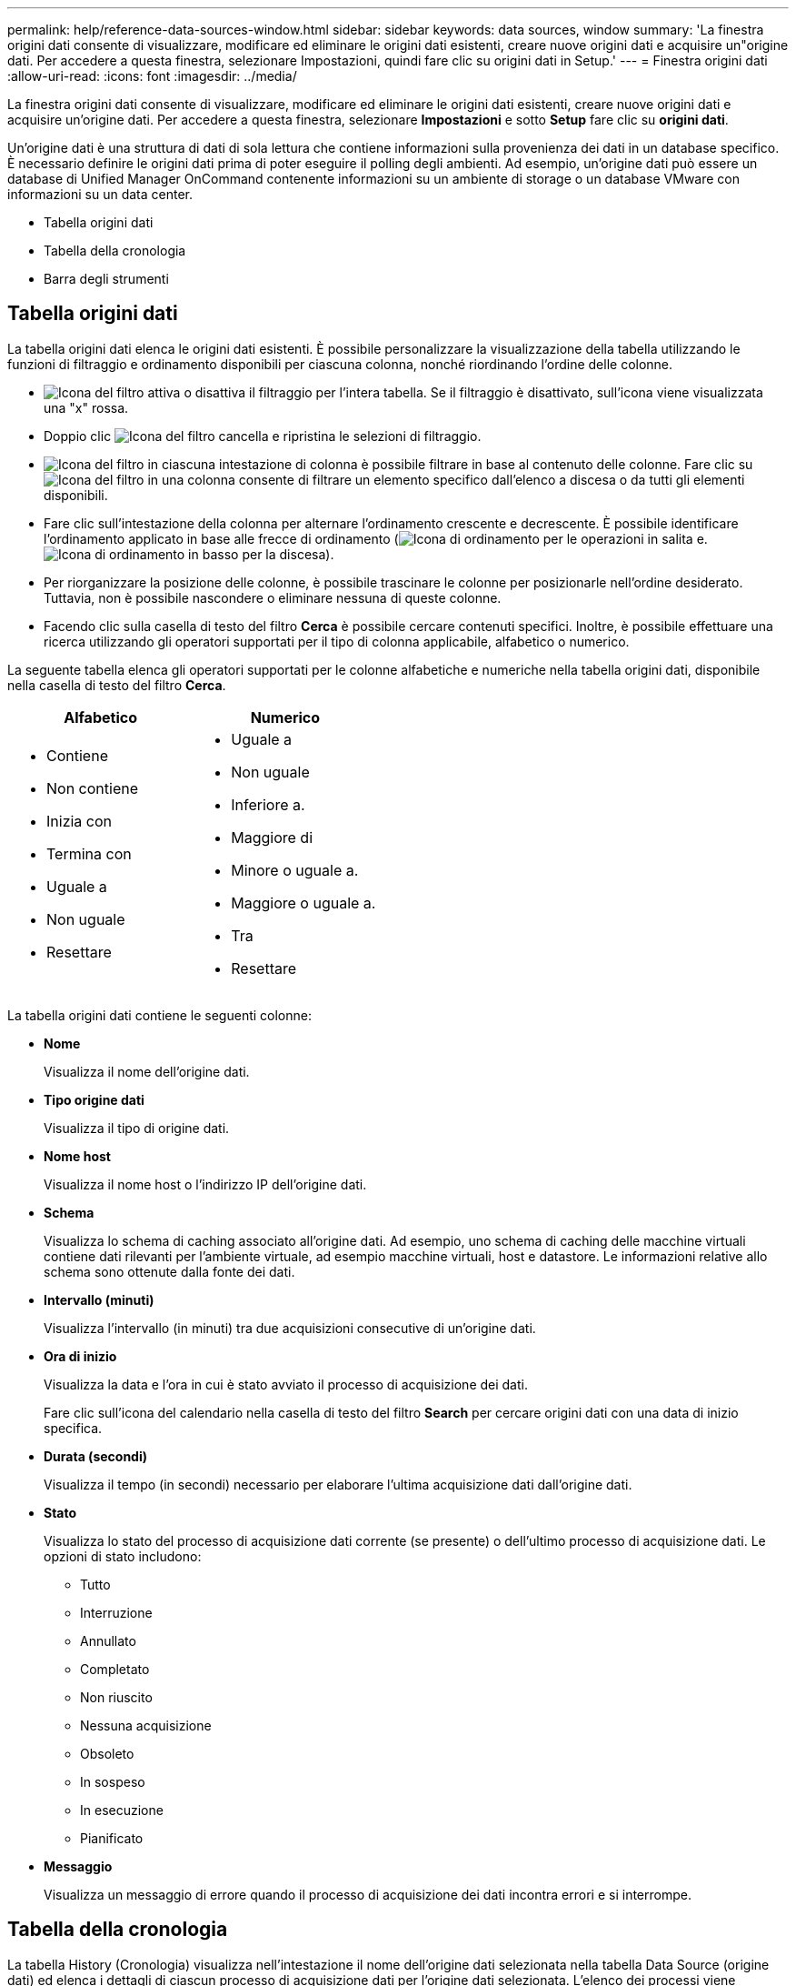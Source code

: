 ---
permalink: help/reference-data-sources-window.html 
sidebar: sidebar 
keywords: data sources, window 
summary: 'La finestra origini dati consente di visualizzare, modificare ed eliminare le origini dati esistenti, creare nuove origini dati e acquisire un"origine dati. Per accedere a questa finestra, selezionare Impostazioni, quindi fare clic su origini dati in Setup.' 
---
= Finestra origini dati
:allow-uri-read: 
:icons: font
:imagesdir: ../media/


[role="lead"]
La finestra origini dati consente di visualizzare, modificare ed eliminare le origini dati esistenti, creare nuove origini dati e acquisire un'origine dati. Per accedere a questa finestra, selezionare *Impostazioni* e sotto *Setup* fare clic su *origini dati*.

Un'origine dati è una struttura di dati di sola lettura che contiene informazioni sulla provenienza dei dati in un database specifico. È necessario definire le origini dati prima di poter eseguire il polling degli ambienti. Ad esempio, un'origine dati può essere un database di Unified Manager OnCommand contenente informazioni su un ambiente di storage o un database VMware con informazioni su un data center.

* Tabella origini dati
* Tabella della cronologia
* Barra degli strumenti




== Tabella origini dati

La tabella origini dati elenca le origini dati esistenti. È possibile personalizzare la visualizzazione della tabella utilizzando le funzioni di filtraggio e ordinamento disponibili per ciascuna colonna, nonché riordinando l'ordine delle colonne.

* image:../media/filter_icon_wfa.gif["Icona del filtro"] attiva o disattiva il filtraggio per l'intera tabella. Se il filtraggio è disattivato, sull'icona viene visualizzata una "x" rossa.
* Doppio clic image:../media/filter_icon_wfa.gif["Icona del filtro"] cancella e ripristina le selezioni di filtraggio.
* image:../media/wfa_filter_icon.gif["Icona del filtro"] in ciascuna intestazione di colonna è possibile filtrare in base al contenuto delle colonne. Fare clic su image:../media/wfa_filter_icon.gif["Icona del filtro"] in una colonna consente di filtrare un elemento specifico dall'elenco a discesa o da tutti gli elementi disponibili.
* Fare clic sull'intestazione della colonna per alternare l'ordinamento crescente e decrescente. È possibile identificare l'ordinamento applicato in base alle frecce di ordinamento (image:../media/wfa_sortarrow_up_icon.gif["Icona di ordinamento"] per le operazioni in salita e. image:../media/wfa_sortarrow_down_icon.gif["Icona di ordinamento in basso"] per la discesa).
* Per riorganizzare la posizione delle colonne, è possibile trascinare le colonne per posizionarle nell'ordine desiderato. Tuttavia, non è possibile nascondere o eliminare nessuna di queste colonne.
* Facendo clic sulla casella di testo del filtro *Cerca* è possibile cercare contenuti specifici. Inoltre, è possibile effettuare una ricerca utilizzando gli operatori supportati per il tipo di colonna applicabile, alfabetico o numerico.


La seguente tabella elenca gli operatori supportati per le colonne alfabetiche e numeriche nella tabella origini dati, disponibile nella casella di testo del filtro *Cerca*.

[cols="2*"]
|===
| Alfabetico | Numerico 


 a| 
* Contiene
* Non contiene
* Inizia con
* Termina con
* Uguale a
* Non uguale
* Resettare

 a| 
* Uguale a
* Non uguale
* Inferiore a.
* Maggiore di
* Minore o uguale a.
* Maggiore o uguale a.
* Tra
* Resettare


|===
La tabella origini dati contiene le seguenti colonne:

* *Nome*
+
Visualizza il nome dell'origine dati.

* *Tipo origine dati*
+
Visualizza il tipo di origine dati.

* *Nome host*
+
Visualizza il nome host o l'indirizzo IP dell'origine dati.

* *Schema*
+
Visualizza lo schema di caching associato all'origine dati. Ad esempio, uno schema di caching delle macchine virtuali contiene dati rilevanti per l'ambiente virtuale, ad esempio macchine virtuali, host e datastore. Le informazioni relative allo schema sono ottenute dalla fonte dei dati.

* *Intervallo (minuti)*
+
Visualizza l'intervallo (in minuti) tra due acquisizioni consecutive di un'origine dati.

* *Ora di inizio*
+
Visualizza la data e l'ora in cui è stato avviato il processo di acquisizione dei dati.

+
Fare clic sull'icona del calendario nella casella di testo del filtro *Search* per cercare origini dati con una data di inizio specifica.

* *Durata (secondi)*
+
Visualizza il tempo (in secondi) necessario per elaborare l'ultima acquisizione dati dall'origine dati.

* *Stato*
+
Visualizza lo stato del processo di acquisizione dati corrente (se presente) o dell'ultimo processo di acquisizione dati. Le opzioni di stato includono:

+
** Tutto
** Interruzione
** Annullato
** Completato
** Non riuscito
** Nessuna acquisizione
** Obsoleto
** In sospeso
** In esecuzione
** Pianificato


* *Messaggio*
+
Visualizza un messaggio di errore quando il processo di acquisizione dei dati incontra errori e si interrompe.





== Tabella della cronologia

La tabella History (Cronologia) visualizza nell'intestazione il nome dell'origine dati selezionata nella tabella Data Source (origine dati) ed elenca i dettagli di ciascun processo di acquisizione dati per l'origine dati selezionata. L'elenco dei processi viene aggiornato dinamicamente, man mano che si verificano i processi di acquisizione dei dati. È possibile personalizzare la visualizzazione della tabella utilizzando le funzioni di filtraggio e ordinamento disponibili per ciascuna colonna, nonché riordinando l'ordine delle colonne.

* image:../media/filter_icon_wfa.gif["Icona del filtro"] attiva o disattiva il filtraggio per l'intera tabella. Se il filtraggio è disattivato, sull'icona viene visualizzata una "x" rossa.
* Doppio clic image:../media/filter_icon_wfa.gif["Icona del filtro"] cancella e ripristina le selezioni di filtraggio.
* image:../media/wfa_filter_icon.gif["Icona del filtro"] in ciascuna intestazione di colonna è possibile filtrare in base al contenuto delle colonne. Fare clic su image:../media/wfa_filter_icon.gif["Icona del filtro"] in una colonna consente di filtrare un elemento specifico dall'elenco a discesa o da tutti gli elementi disponibili.
* Fare clic sull'intestazione della colonna per alternare l'ordinamento crescente e decrescente. È possibile identificare l'ordinamento applicato in base alle frecce di ordinamento (image:../media/wfa_sortarrow_up_icon.gif["Icona di ordinamento"] per le operazioni in salita e. image:../media/wfa_sortarrow_down_icon.gif["Icona di ordinamento in basso"] per la discesa).
* Per riorganizzare la posizione delle colonne, è possibile trascinare le colonne per posizionarle nell'ordine desiderato. Tuttavia, non è possibile nascondere o eliminare nessuna di queste colonne.
* Facendo clic sulla casella di testo del filtro *Cerca* è possibile cercare contenuti specifici. Inoltre, è possibile effettuare una ricerca utilizzando gli operatori supportati per il tipo di colonna applicabile, alfabetico o numerico.


La seguente tabella elenca gli operatori supportati per le colonne alfabetiche e numeriche nella tabella Cronologia, disponibile nella casella di testo del filtro *Ricerca*.

[cols="2*"]
|===
| Alfabetico | Numerico 


 a| 
* Contiene
* Non contiene
* Inizia con
* Termina con
* Uguale a
* Non uguale
* Resettare

 a| 
* Uguale a
* Non uguale
* Inferiore a.
* Maggiore di
* Minore o uguale a.
* Maggiore o uguale a.
* Tra
* Resettare


|===
La tabella Cronologia contiene le seguenti colonne:

* *ID*
+
Visualizza il numero di identificazione del processo di acquisizione dei dati.

+
Il numero di identificazione è univoco e viene assegnato dal server quando avvia il processo di acquisizione dei dati.

* *Ora di inizio*
+
Visualizza la data e l'ora in cui è stato avviato il processo di acquisizione dei dati.

+
Fare clic sull'icona del calendario nella casella di testo del filtro *Search* per cercare i processi di acquisizione dati avviati in una data specifica.

* *Durata (secondi)*
+
Visualizza la durata (in secondi) dell'ultimo processo di acquisizione dall'origine dati.

* *Acquisizione pianificata*
+
Visualizza la data e l'ora pianificate per il processo di acquisizione dei dati.

+
Fare clic sull'icona del calendario nella casella di testo del filtro *Search* per cercare le acquisizioni di dati programmate per una data specifica.

* *Tipo di pianificazione*
+
Visualizza il tipo di pianificazione. I tipi di pianificazione includono:

+
** Tutto
** Immediato
** Ricorrente
** Sconosciuto


* *Stato*
+
Visualizza lo stato del processo di acquisizione dati corrente (se presente) o dell'ultimo processo di acquisizione dati. Le opzioni di stato includono:

+
** Tutto
** Interruzione
** Annullato
** Completato
** Non riuscito
** Obsoleto
** In sospeso
** In esecuzione
** Pianificato
** Nessuna acquisizione


* *Messaggio*
+
Visualizza un messaggio relativo all'errore che si è verificato durante il processo di acquisizione dei dati, quando il processo si è interrotto e non è stato possibile continuare.





== Barra degli strumenti

La barra degli strumenti si trova sopra le intestazioni di colonna della tabella origini dati. È possibile utilizzare le icone della barra degli strumenti per eseguire varie azioni. È inoltre possibile eseguire queste azioni utilizzando il menu di scelta rapida nella finestra.

* *image:../media/new_wfa_icon.gif["Nuova icona"] (Novità)*
+
Apre la finestra di dialogo Nuova origine dati, che consente di aggiungere una nuova origine dati.

* *image:../media/edit_wfa_icon.gif["Icona Edit (Modifica)"] (Modifica)*
+
Apre la finestra di dialogo Edit Data Source (Modifica origine dati), che consente di modificare l'origine dati selezionata.

* *image:../media/delete_wfa_icon.gif["Icona Elimina"] (Elimina)*
+
Apre la finestra di dialogo di conferma Elimina origine dati, che consente di eliminare l'origine dati selezionata.

* *image:../media/acquire_now_wfa_icon.gif["Icona Acquire Now (Acquisisci ora)"] (Acquisisci ora)*
+
Avvia il processo di acquisizione per l'origine dati selezionata.

* *image:../media/reset_scheme_wfa_icon.gif["Icona di ripristino dello schema"] (Ripristina schema)*
+
Apre la finestra di dialogo di conferma Reset Scheme (Ripristina schema). Questa finestra di dialogo consente di ripristinare lo storage della cache per lo schema selezionato. La cache viene reimpostata durante il successivo processo di acquisizione dei dati.

+

IMPORTANT: Il processo di ripristino elimina tutti i dati memorizzati nella cache, incluse tutte le tabelle. L'intera cache viene creata dall'inizio durante il successivo processo di acquisizione dei dati.


